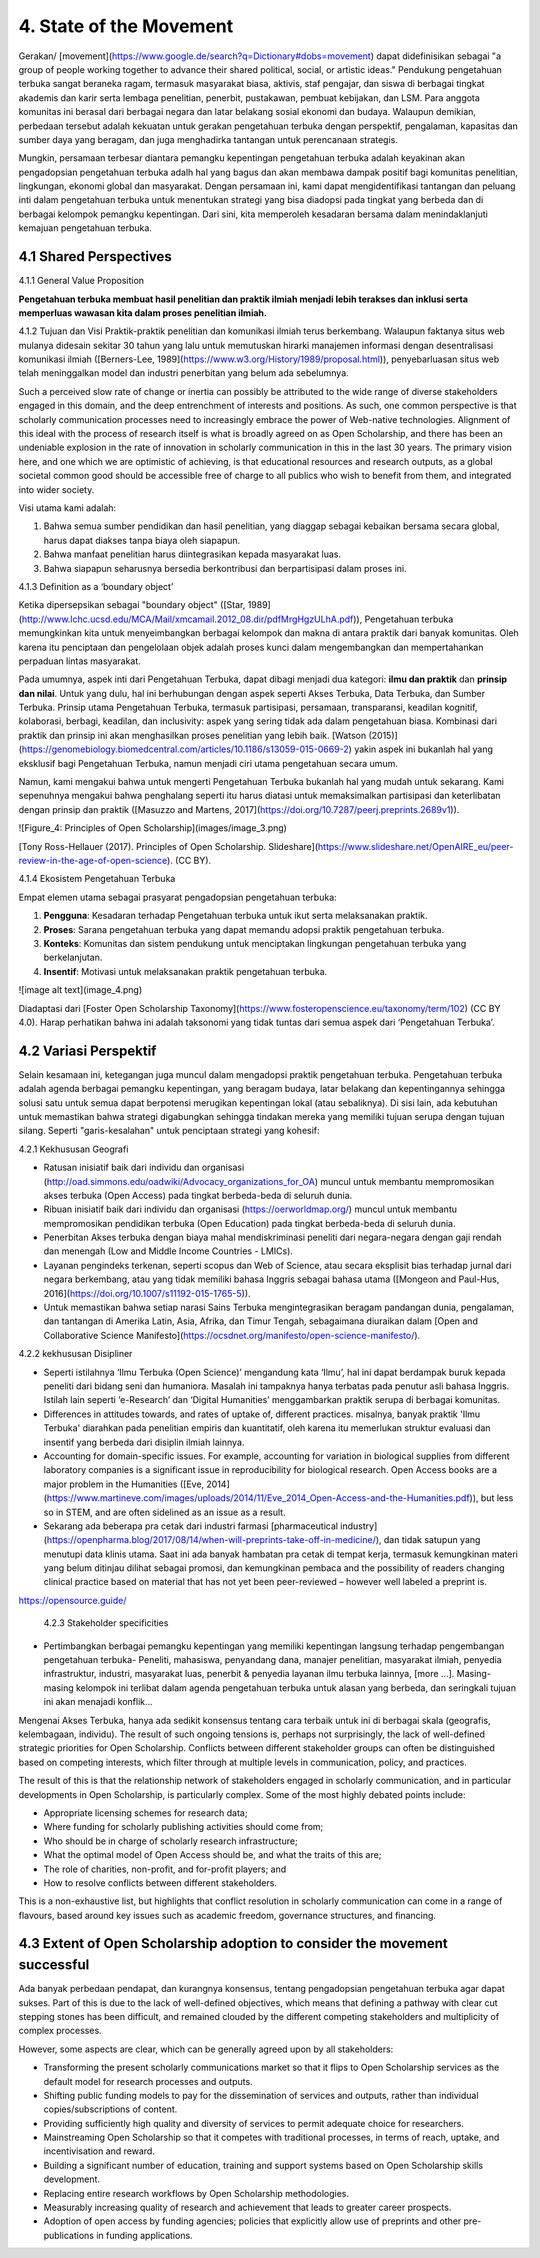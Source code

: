4. State of the Movement
========================

Gerakan/ [movement](https://www.google.de/search?q=Dictionary#dobs=movement) dapat didefinisikan sebagai "a group of people working together to advance their shared political, social, or artistic ideas." Pendukung pengetahuan terbuka sangat beraneka ragam, termasuk masyarakat biasa, aktivis, staf pengajar, dan siswa di berbagai tingkat akademis dan karir serta lembaga penelitian, penerbit, pustakawan, pembuat kebijakan, dan LSM. Para anggota komunitas ini berasal dari berbagai negara dan latar belakang sosial ekonomi dan budaya. Walaupun demikian, perbedaan tersebut adalah kekuatan untuk gerakan pengetahuan terbuka dengan perspektif, pengalaman, kapasitas dan sumber daya yang beragam, dan juga menghadirka tantangan untuk  perencanaan strategis. 

Mungkin, persamaan terbesar diantara pemangku kepentingan pengetahuan terbuka adalah keyakinan akan pengadopsian pengetahuan terbuka adalh hal yang bagus dan akan membawa dampak positif bagi komunitas penelitian, lingkungan, ekonomi global dan masyarakat. Dengan persamaan ini, kami dapat mengidentifikasi tantangan dan peluang inti dalam pengetahuan terbuka untuk menentukan strategi yang bisa diadopsi pada tingkat yang berbeda dan di berbagai kelompok pemangku kepentingan. Dari sini, kita memperoleh kesadaran bersama dalam menindaklanjuti kemajuan pengetahuan terbuka.

4.1 Shared Perspectives
------------

4.1.1 General Value Proposition

**Pengetahuan terbuka membuat hasil penelitian dan praktik ilmiah menjadi lebih terakses dan inklusi serta memperluas wawasan kita dalam proses penelitian ilmiah.**

4.1.2 Tujuan dan Visi
Praktik-praktik penelitian dan komunikasi ilmiah terus berkembang. Walaupun faktanya situs web mulanya didesain sekitar 30 tahun yang lalu untuk  memutuskan hirarki manajemen informasi dengan desentralisasi komunikasi ilmiah ([Berners-Lee, 1989](https://www.w3.org/History/1989/proposal.html)), penyebarluasan situs web telah meninggalkan model dan industri penerbitan yang belum ada sebelumnya. 

Such a perceived slow rate of change or inertia can possibly be attributed to the wide range of diverse stakeholders engaged in this domain, and the deep entrenchment of interests and positions. As such, one common perspective is that scholarly communication processes need to increasingly embrace the power of Web-native technologies. Alignment of this ideal with the process of research itself is what is broadly agreed on as Open Scholarship, and there has been an undeniable explosion in the rate of innovation in scholarly communication in this in the last 30 years. The primary vision here, and one which we are optimistic of achieving, is that educational resources and research outputs, as a global societal common good should be accessible free of charge to all publics who wish to benefit from them, and integrated into wider society.

Visi utama kami adalah:

1. Bahwa semua sumber pendidikan dan hasil penelitian, yang diaggap sebagai kebaikan bersama secara global, harus dapat diakses tanpa biaya oleh siapapun.
2. Bahwa manfaat penelitian harus diintegrasikan kepada masyarakat luas. 
3. Bahwa siapapun seharusnya bersedia berkontribusi dan berpartisipasi dalam proses ini. 

4.1.3 Definition as a ‘boundary object’

Ketika dipersepsikan sebagai "boundary object" ([Star, 1989](http://www.lchc.ucsd.edu/MCA/Mail/xmcamail.2012_08.dir/pdfMrgHgzULhA.pdf)), Pengetahuan terbuka  memungkinkan kita untuk menyeimbangkan berbagai kelompok dan makna di antara praktik dari banyak komunitas. Oleh karena itu penciptaan dan pengelolaan objek adalah proses kunci dalam mengembangkan dan mempertahankan perpaduan lintas masyarakat.

Pada umumnya, aspek inti dari Pengetahuan Terbuka, dapat dibagi menjadi dua kategori: **ilmu dan praktik** dan **prinsip dan nilai**. Untuk yang dulu, hal ini berhubungan dengan aspek seperti Akses Terbuka, Data Terbuka, dan Sumber Terbuka. Prinsip utama Pengetahuan Terbuka, termasuk partisipasi, persamaan, transparansi, keadilan kognitif, kolaborasi, berbagi, keadilan, dan inclusivity: aspek yang sering tidak ada dalam pengetahuan biasa. Kombinasi dari praktik dan prinsip ini akan menghasilkan proses penelitian yang lebih baik.   [Watson (2015)](https://genomebiology.biomedcentral.com/articles/10.1186/s13059-015-0669-2) yakin aspek ini bukanlah hal yang eksklusif bagi Pengetahuan Terbuka, namun menjadi ciri utama pengetahuan secara umum.

Namun, kami mengakui bahwa untuk mengerti Pengetahuan Terbuka bukanlah hal yang mudah untuk sekarang. Kami sepenuhnya mengakui bahwa penghalang seperti itu harus diatasi untuk memaksimalkan partisipasi dan keterlibatan dengan prinsip dan praktik ([Masuzzo and Martens, 2017](https://doi.org/10.7287/peerj.preprints.2689v1)).

![Figure_4: Principles of Open Scholarship](images/image_3.png)\

[Tony Ross-Hellauer (2017). Principles of Open Scholarship. Slideshare](https://www.slideshare.net/OpenAIRE_eu/peer-review-in-the-age-of-open-science). (CC BY).

4.1.4 Ekosistem Pengetahuan Terbuka

Empat elemen utama sebagai prasyarat pengadopsian pengetahuan terbuka:

1. **Pengguna**: Kesadaran terhadap Pengetahuan terbuka untuk ikut serta melaksanakan praktik.

2. **Proses**: Sarana pengetahuan terbuka yang dapat memandu adopsi praktik pengetahuan terbuka.

3. **Konteks**: Komunitas dan sistem pendukung untuk menciptakan lingkungan pengetahuan terbuka yang berkelanjutan.

4. **Insentif**: Motivasi untuk melaksanakan praktik pengetahuan terbuka.

![image alt text](image_4.png)

Diadaptasi dari [Foster Open Scholarship Taxonomy](https://www.fosteropenscience.eu/taxonomy/term/102) (CC BY 4.0). Harap perhatikan bahwa ini adalah taksonomi yang tidak tuntas dari semua aspek dari ‘Pengetahuan Terbuka’.

4.2 Variasi Perspektif
---------------------
Selain kesamaan ini, ketegangan juga muncul dalam  mengadopsi praktik pengetahuan terbuka. Pengetahuan terbuka adalah agenda berbagai pemangku kepentingan, yang beragam budaya, latar belakang dan kepentingannya sehingga solusi satu untuk semua dapat berpotensi merugikan kepentingan lokal (atau sebaliknya). Di sisi lain, ada kebutuhan untuk memastikan bahwa strategi digabungkan sehingga tindakan mereka yang memiliki tujuan serupa dengan tujuan silang. Seperti "garis-kesalahan" untuk penciptaan strategi yang kohesif:

4.2.1 Kekhususan Geografi

* Ratusan inisiatif baik dari individu dan organisasi (http://oad.simmons.edu/oadwiki/Advocacy_organizations_for_OA) muncul untuk membantu mempromosikan akses terbuka (Open Access) pada tingkat berbeda-beda di seluruh dunia.

* Ribuan inisiatif baik dari individu dan organisasi (https://oerworldmap.org/) muncul untuk membantu mempromosikan pendidikan terbuka (Open Education) pada tingkat berbeda-beda di seluruh dunia. 

* Penerbitan Akses terbuka dengan biaya mahal mendiskriminasi peneliti dari negara-negara dengan gaji rendah dan menengah (Low and Middle Income Countries - LMICs).

* Layanan pengindeks terkenan, seperti scopus dan  Web of Science, atau secara eksplisit bias terhadap jurnal dari negara berkembang, atau yang tidak memiliki bahasa Inggris sebagai bahasa utama ([Mongeon and Paul-Hus, 2016](https://doi.org/10.1007/s11192-015-1765-5)).

* Untuk memastikan bahwa setiap narasi Sains Terbuka mengintegrasikan beragam pandangan dunia, pengalaman, dan tantangan di Amerika Latin, Asia, Afrika, dan Timur Tengah, sebagaimana diuraikan dalam [Open and Collaborative Science Manifesto](https://ocsdnet.org/manifesto/open-science-manifesto/).

4.2.2 kekhususan Disipliner

* Seperti istilahnya ‘Ilmu Terbuka (Open Science)’ mengandung kata ‘Ilmu’, hal ini dapat berdampak buruk  kepada peneliti dari bidang seni dan humaniora. Masalah ini tampaknya hanya terbatas pada penutur asli bahasa Inggris. Istilah lain seperti ‘e-Research’ dan ‘Digital Humanities’ menggambarkan praktik serupa di berbagai komunitas.

* Differences in attitudes towards, and rates of uptake of, different practices. misalnya, banyak praktik 'Ilmu Terbuka' diarahkan pada penelitian empiris dan kuantitatif, oleh karena itu memerlukan struktur evaluasi dan insentif yang berbeda dari disiplin ilmiah lainnya.

* Accounting for domain-specific issues. For example, accounting for variation in biological supplies from different laboratory companies is a significant issue in reproducibility for biological research. Open Access books are a major problem in the Humanities ([Eve, 2014](https://www.martineve.com/images/uploads/2014/11/Eve_2014_Open-Access-and-the-Humanities.pdf)), but less so in STEM, and are often sidelined as an issue as a result.

* Sekarang ada beberapa pra cetak dari industri farmasi [pharmaceutical industry](https://openpharma.blog/2017/08/14/when-will-preprints-take-off-in-medicine/), dan tidak  satupun yang menutupi data klinis utama. Saat ini ada banyak hambatan pra cetak di tempat kerja, termasuk kemungkinan materi yang belum ditinjau dilihat sebagai promosi, dan kemungkinan pembaca  and the possibility of readers changing clinical practice based on material that has not yet been peer-reviewed – however well labeled a preprint is.
https://opensource.guide/

 4.2.3 Stakeholder specificities

* Pertimbangkan berbagai pemangku kepentingan yang memiliki kepentingan langsung terhadap pengembangan pengetahuan terbuka- Peneliti, mahasiswa, penyandang dana, manajer penelitian, masyarakat ilmiah, penyedia infrastruktur, industri, masyarakat luas, penerbit & penyedia layanan ilmu terbuka lainnya, [more ...]. Masing-masing kelompok ini terlibat dalam agenda pengetahuan terbuka untuk alasan yang berbeda, dan seringkali tujuan ini akan menajadi konflik...

Mengenai Akses Terbuka, hanya ada sedikit konsensus tentang cara terbaik untuk ini di berbagai skala (geografis, kelembagaan, individu). The result of such ongoing tensions is, perhaps not surprisingly, the lack of well-defined strategic priorities for Open Scholarship. Conflicts between different stakeholder groups can often be distinguished based on competing interests, which filter through at multiple levels in communication, policy, and practices. 

The result of this is that the relationship network of stakeholders engaged in scholarly communication, and in particular developments in Open Scholarship, is particularly complex. Some of the most highly debated points include:

* Appropriate licensing schemes for research data;
* Where funding for scholarly publishing activities should come from;
* Who should be in charge of scholarly research infrastructure;
* What the optimal model of Open Access should be, and what the traits of this are;
* The role of charities, non-profit, and for-profit players; and
* How to resolve conflicts between different stakeholders.

This is a non-exhaustive list, but highlights that conflict resolution in scholarly communication can come in a range of flavours, based around key issues such as academic freedom, governance structures, and financing.

4.3 Extent of Open Scholarship adoption to consider the movement successful
---------------------------------------------------------------------------
Ada banyak perbedaan pendapat, dan kurangnya konsensus, tentang pengadopsian pengetahuan terbuka agar dapat sukses. Part of this is due to the lack of well-defined objectives, which means that defining a pathway with clear cut stepping stones has been difficult, and remained clouded by the different competing stakeholders and multiplicity of complex processes.

However, some aspects are clear, which can be generally agreed upon by all stakeholders:

* Transforming the present scholarly communications market so that it flips to Open Scholarship services as the default model for research processes and outputs.

* Shifting public funding models to pay for the dissemination of services and outputs, rather than individual copies/subscriptions of content.

* Providing sufficiently high quality and diversity of services to permit adequate choice for researchers.

* Mainstreaming Open Scholarship so that it competes with traditional processes, in terms of reach, uptake, and incentivisation and reward.

* Building a  significant number of education, training and support systems based on Open Scholarship skills development.

* Replacing entire research workflows by Open Scholarship methodologies.

* Measurably increasing quality of research and achievement that leads to greater career prospects.

* Adoption of open access by funding agencies; policies that explicitly allow use of preprints and other pre-publications in funding applications.
